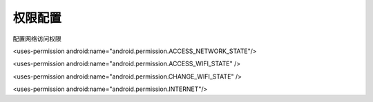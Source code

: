 .. _topics-权限配置:

=========
权限配置
=========

配置网络访问权限

<uses-permission android:name="android.permission.ACCESS_NETWORK_STATE"/>

<uses-permission android:name="android.permission.ACCESS_WIFI_STATE" />

<uses-permission android:name="android.permission.CHANGE_WIFI_STATE" />

<uses-permission android:name="android.permission.INTERNET"/>